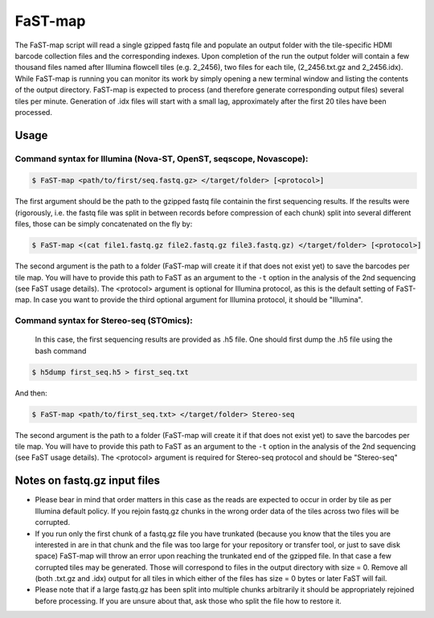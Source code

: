 ===============================================
FaST-map
===============================================

The FaST-map script will read a single gzipped fastq file and populate an output folder with the tile-specific
HDMI barcode collection files and the corresponding indexes.
Upon completion of the run the output folder will contain a few thousand files named after Illumina flowcell tiles
(e.g. 2_2456), two files for each tile, (2_2456.txt.gz and 2_2456.idx). While FaST-map is running you can monitor 
its work by simply opening a new terminal window and listing the contents of the output directory. FaST-map is 
expected to process (and therefore generate corresponding output files) several tiles per minute. Generation of .idx 
files will start with a small lag, approximately after the first 20 tiles have been processed.


Usage
-------------------

 
Command syntax for Illumina (Nova-ST, OpenST, seqscope, Novascope):
+++++++++++++++++++


.. code-block:: bash

   $ FaST-map <path/to/first/seq.fastq.gz> </target/folder> [<protocol>]

The first argument should be the path to the gzipped fastq file containin the first sequencing results. 
If the results were (rigorously, i.e. the fastq file was split in between records before compression of each chunk)
split into several different files, those can be simply concatenated on the fly by:

.. code-block:: bash

   $ FaST-map <(cat file1.fastq.gz file2.fastq.gz file3.fastq.gz) </target/folder> [<protocol>]
   

The second argument is the path to a folder (FaST-map will create it if that does not exist yet) to save the barcodes
per tile map. You will have to provide this path to FaST as an argument to the ``-t`` option in the analysis of the 
2nd sequencing (see FaST usage details).
The <protocol> argument is optional for Illumina protocol, as this is the default setting of FaST-map.
In case you want to provide the third optional argument for Illumina protocol, it should be "Illumina".

Command syntax for Stereo-seq (STOmics):
+++++++++++++++++++


 In this case, the first sequencing results are provided as .h5 file. One should first dump the .h5 file using the bash command 
 
.. code-block:: bash

    $ h5dump first_seq.h5 > first_seq.txt
    
And then: 

.. code-block:: bash

    $ FaST-map <path/to/first_seq.txt> </target/folder> Stereo-seq
    
The second argument is the path to a folder (FaST-map will create it if that does not exist yet) to save the barcodes
per tile map. You will have to provide this path to FaST as an argument to the ``-t`` option in the analysis of the 
2nd sequencing (see FaST usage details).
The <protocol> argument is required for Stereo-seq protocol and should be "Stereo-seq"

Notes on fastq.gz input files
-------------------
    
* Please bear in mind that order matters in this case as the reads are expected to occur in order by tile as per 
  Illumina default policy. If you rejoin fastq.gz chunks in the wrong order data of the tiles across two files will
  be corrupted.
* If you run only the first chunk of a fastq.gz file you have trunkated (because you know that the tiles you are 
  interested in are in that chunk and the file was too large for your repository or transfer tool, or just to save disk 
  space) FaST-map will throw an error upon reaching the trunkated end of the gzipped file. In that case a few corrupted 
  tiles may be generated. Those will correspond to files in the output directory with size = 0. Remove all (both .txt.gz 
  and .idx) output for all tiles in which either of the files has size = 0 bytes or later FaST will fail.
* Please note that if a large fastq.gz has been split into multiple chunks arbitrarily it should be 
  appropriately rejoined before processing. If you are unsure about that, ask those who split the file how to 
  restore it.


